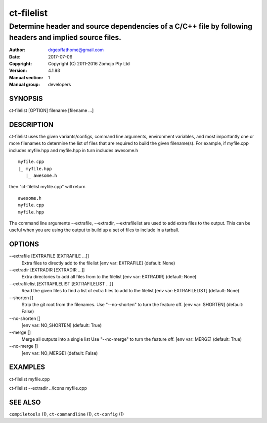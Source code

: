 ================
ct-filelist
================

-------------------------------------------------------------------------------------------------------
Determine header and source dependencies of a C/C++ file by following headers and implied source files.
-------------------------------------------------------------------------------------------------------

:Author: drgeoffathome@gmail.com
:Date:   2017-07-06
:Copyright: Copyright (C) 2011-2016 Zomojo Pty Ltd
:Version: 4.1.93
:Manual section: 1
:Manual group: developers

SYNOPSIS
========
ct-filelist [OPTION] filename [filename ...]

DESCRIPTION
===========
ct-filelist uses the given variants/configs, command line arguments, 
environment variables, and most importantly one or more filenames to determine 
the list of files that are required to build the given filename(s). For example, 
if myfile.cpp includes myfile.hpp and myfile.hpp in turn includes awesome.h

::

  myfile.cpp
  |_ myfile.hpp
     |_ awesome.h

then "ct-filelist myfile.cpp" will return

::

  awesome.h
  myfile.cpp
  myfile.hpp

The command line arguments --extrafile, --extradir, --extrafilelist are used
to add extra files to the output.  This can be useful when you are using the
output to build up a set of files to include in a tarball.

OPTIONS
=======

--extrafile [EXTRAFILE [EXTRAFILE ...]]
                    Extra files to directly add to the filelist 
                    [env var: EXTRAFILE] (default: None)
--extradir [EXTRADIR [EXTRADIR ...]]
                    Extra directories to add all files from to the filelist 
                    [env var: EXTRADIR] (default: None)
--extrafilelist [EXTRAFILELIST [EXTRAFILELIST ...]]
                    Read the given files to find a list of extra files to add to the filelist 
                    [env var: EXTRAFILELIST] (default: None)
--shorten []      
                    Strip the git root from the filenames.
                    Use "--no-shorten" to turn the feature off. 
                    [env var: SHORTEN] (default: False)
--no-shorten []          
                    [env var: NO_SHORTEN] (default: True)
--merge []
                    Merge all outputs into a single list Use "--no-merge" to 
                    turn the feature off. 
                    [env var: MERGE] (default: True)
--no-merge []
                    [env var: NO_MERGE] (default: False)


EXAMPLES
========

ct-filelist myfile.cpp

ct-filelist --extradir ../icons myfile.cpp


SEE ALSO
========
``compiletools`` (1), ``ct-commandline`` (1), ``ct-config`` (1)
